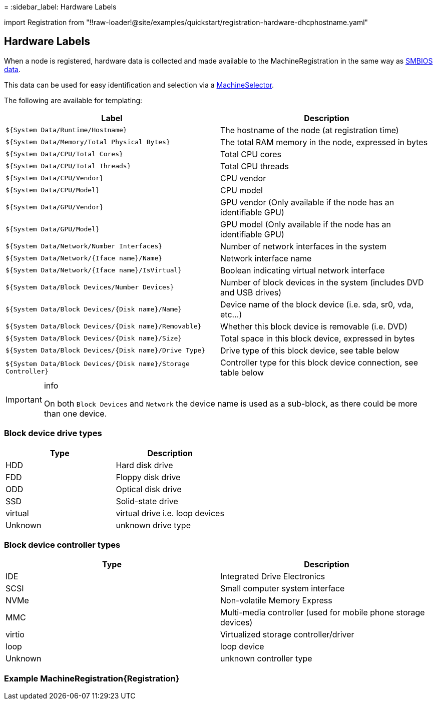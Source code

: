 =
:sidebar_label: Hardware Labels

import Registration from "!!raw-loader!@site/examples/quickstart/registration-hardware-dhcphostname.yaml"

== Hardware Labels

When a node is registered, hardware data is collected and made available to the MachineRegistration in the same way as xref:smbios.adoc[SMBIOS data].

This data can be used for easy identification and selection via a xref:machineinventoryselectortemplate-reference.adoc[MachineSelector].

The following are available for templating:

|===
| Label | Description

| `${System Data/Runtime/Hostname}`
| The hostname of the node (at registration time)

| `${System Data/Memory/Total Physical Bytes}`
| The total RAM memory in the node, expressed in bytes

| `${System Data/CPU/Total Cores}`
| Total CPU cores

| `${System Data/CPU/Total Threads}`
| Total CPU threads

| `${System Data/CPU/Vendor}`
| CPU vendor

| `${System Data/CPU/Model}`
| CPU model

| `${System Data/GPU/Vendor}`
| GPU vendor (Only available if the node has an identifiable GPU)

| `${System Data/GPU/Model}`
| GPU model (Only available if the node has an identifiable GPU)

| `${System Data/Network/Number Interfaces}`
| Number of network interfaces in the system

| `${System Data/Network/{Iface name}/Name}`
| Network interface name

| `${System Data/Network/{Iface name}/IsVirtual}`
| Boolean indicating virtual network interface

| `${System Data/Block Devices/Number Devices}`
| Number of block devices in the system (includes DVD and USB drives)

| `${System Data/Block Devices/{Disk name}/Name}`
| Device name of the block device (i.e. sda, sr0, vda, etc...)

| `${System Data/Block Devices/{Disk name}/Removable}`
| Whether this block device is removable (i.e. DVD)

| `${System Data/Block Devices/{Disk name}/Size}`
| Total space in this block device, expressed in bytes

| `${System Data/Block Devices/{Disk name}/Drive Type}`
| Drive type of this block device, see table below

| `${System Data/Block Devices/{Disk name}/Storage Controller}`
| Controller type for this block device connection, see table below
|===

[IMPORTANT]
.info
====
On both `Block Devices` and `Network` the device name is used as a sub-block, as there could be more than one device.
====


=== Block device drive types

|===
| Type | Description

| HDD
| Hard disk drive

| FDD
| Floppy disk drive

| ODD
| Optical disk drive

| SSD
| Solid-state drive

| virtual
| virtual drive i.e. loop devices

| Unknown
| unknown drive type
|===

=== Block device controller types

|===
| Type | Description

| IDE
| Integrated Drive Electronics

| SCSI
| Small computer system interface

| NVMe
| Non-volatile Memory Express

| MMC
| Multi-media controller (used for mobile phone storage devices)

| virtio
| Virtualized storage controller/driver

| loop
| loop device

| Unknown
| unknown controller type
|===

=== Example MachineRegistration+++<CodeBlock language="yaml" title="registration example with smbios labels" showLineNumbers="">+++\{Registration}+++</CodeBlock>+++
